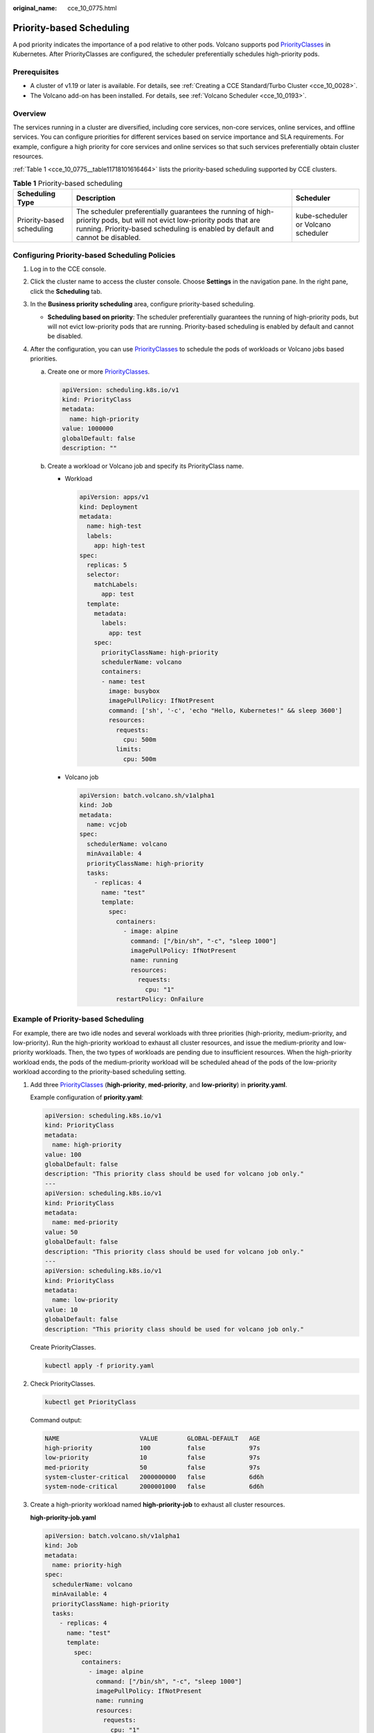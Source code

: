 :original_name: cce_10_0775.html

.. _cce_10_0775:

Priority-based Scheduling
=========================

A pod priority indicates the importance of a pod relative to other pods. Volcano supports pod `PriorityClasses <https://kubernetes.io/docs/concepts/scheduling-eviction/pod-priority-preemption/#priorityclass>`__ in Kubernetes. After PriorityClasses are configured, the scheduler preferentially schedules high-priority pods.

Prerequisites
-------------

-  A cluster of v1.19 or later is available. For details, see :ref:`Creating a CCE Standard/Turbo Cluster <cce_10_0028>`.
-  The Volcano add-on has been installed. For details, see :ref:`Volcano Scheduler <cce_10_0193>`.

Overview
--------

The services running in a cluster are diversified, including core services, non-core services, online services, and offline services. You can configure priorities for different services based on service importance and SLA requirements. For example, configure a high priority for core services and online services so that such services preferentially obtain cluster resources.

:ref:`Table 1 <cce_10_0775__table11718101616464>` lists the priority-based scheduling supported by CCE clusters.

.. _cce_10_0775__table11718101616464:

.. table:: **Table 1** Priority-based scheduling

   +---------------------------+-----------------------------------------------------------------------------------------------------------------------------------------------------------------------------------------------------------+-------------------------------------+
   | Scheduling Type           | Description                                                                                                                                                                                               | Scheduler                           |
   +===========================+===========================================================================================================================================================================================================+=====================================+
   | Priority-based scheduling | The scheduler preferentially guarantees the running of high-priority pods, but will not evict low-priority pods that are running. Priority-based scheduling is enabled by default and cannot be disabled. | kube-scheduler or Volcano scheduler |
   +---------------------------+-----------------------------------------------------------------------------------------------------------------------------------------------------------------------------------------------------------+-------------------------------------+

Configuring Priority-based Scheduling Policies
----------------------------------------------

#. Log in to the CCE console.
#. Click the cluster name to access the cluster console. Choose **Settings** in the navigation pane. In the right pane, click the **Scheduling** tab.
#. In the **Business priority scheduling** area, configure priority-based scheduling.

   -  **Scheduling based on priority**: The scheduler preferentially guarantees the running of high-priority pods, but will not evict low-priority pods that are running. Priority-based scheduling is enabled by default and cannot be disabled.

#. After the configuration, you can use `PriorityClasses <https://kubernetes.io/docs/concepts/scheduling-eviction/pod-priority-preemption/#priorityclass>`__ to schedule the pods of workloads or Volcano jobs based priorities.

   a. Create one or more `PriorityClasses <https://kubernetes.io/docs/concepts/scheduling-eviction/pod-priority-preemption/#priorityclass>`__.

      .. code-block::

         apiVersion: scheduling.k8s.io/v1
         kind: PriorityClass
         metadata:
           name: high-priority
         value: 1000000
         globalDefault: false
         description: ""

   b. Create a workload or Volcano job and specify its PriorityClass name.

      -  Workload

         .. code-block::

            apiVersion: apps/v1
            kind: Deployment
            metadata:
              name: high-test
              labels:
                app: high-test
            spec:
              replicas: 5
              selector:
                matchLabels:
                  app: test
              template:
                metadata:
                  labels:
                    app: test
                spec:
                  priorityClassName: high-priority
                  schedulerName: volcano
                  containers:
                  - name: test
                    image: busybox
                    imagePullPolicy: IfNotPresent
                    command: ['sh', '-c', 'echo "Hello, Kubernetes!" && sleep 3600']
                    resources:
                      requests:
                        cpu: 500m
                      limits:
                        cpu: 500m

      -  Volcano job

         .. code-block::

            apiVersion: batch.volcano.sh/v1alpha1
            kind: Job
            metadata:
              name: vcjob
            spec:
              schedulerName: volcano
              minAvailable: 4
              priorityClassName: high-priority
              tasks:
                - replicas: 4
                  name: "test"
                  template:
                    spec:
                      containers:
                        - image: alpine
                          command: ["/bin/sh", "-c", "sleep 1000"]
                          imagePullPolicy: IfNotPresent
                          name: running
                          resources:
                            requests:
                              cpu: "1"
                      restartPolicy: OnFailure

Example of Priority-based Scheduling
------------------------------------

For example, there are two idle nodes and several workloads with three priorities (high-priority, medium-priority, and low-priority). Run the high-priority workload to exhaust all cluster resources, and issue the medium-priority and low-priority workloads. Then, the two types of workloads are pending due to insufficient resources. When the high-priority workload ends, the pods of the medium-priority workload will be scheduled ahead of the pods of the low-priority workload according to the priority-based scheduling setting.

#. Add three `PriorityClasses <https://kubernetes.io/docs/concepts/scheduling-eviction/pod-priority-preemption/#priorityclass>`__ (**high-priority**, **med-priority**, and **low-priority**) in **priority.yaml**.

   Example configuration of **priority.yaml**:

   .. code-block::

      apiVersion: scheduling.k8s.io/v1
      kind: PriorityClass
      metadata:
        name: high-priority
      value: 100
      globalDefault: false
      description: "This priority class should be used for volcano job only."
      ---
      apiVersion: scheduling.k8s.io/v1
      kind: PriorityClass
      metadata:
        name: med-priority
      value: 50
      globalDefault: false
      description: "This priority class should be used for volcano job only."
      ---
      apiVersion: scheduling.k8s.io/v1
      kind: PriorityClass
      metadata:
        name: low-priority
      value: 10
      globalDefault: false
      description: "This priority class should be used for volcano job only."

   Create PriorityClasses.

   .. code-block::

      kubectl apply -f priority.yaml

#. Check PriorityClasses.

   .. code-block::

      kubectl get PriorityClass

   Command output:

   .. code-block::

      NAME                      VALUE        GLOBAL-DEFAULT   AGE
      high-priority             100          false            97s
      low-priority              10           false            97s
      med-priority              50           false            97s
      system-cluster-critical   2000000000   false            6d6h
      system-node-critical      2000001000   false            6d6h

#. Create a high-priority workload named **high-priority-job** to exhaust all cluster resources.

   **high-priority-job.yaml**

   .. code-block::

      apiVersion: batch.volcano.sh/v1alpha1
      kind: Job
      metadata:
        name: priority-high
      spec:
        schedulerName: volcano
        minAvailable: 4
        priorityClassName: high-priority
        tasks:
          - replicas: 4
            name: "test"
            template:
              spec:
                containers:
                  - image: alpine
                    command: ["/bin/sh", "-c", "sleep 1000"]
                    imagePullPolicy: IfNotPresent
                    name: running
                    resources:
                      requests:
                        cpu: "1"
                restartPolicy: OnFailure

   Run the following command to issue the job:

   .. code-block::

      kubectl apply -f high_priority_job.yaml

   Run the **kubectl get pod** command to check pod statuses:

   .. code-block::

      NAME                   READY   STATUS    RESTARTS   AGE
      priority-high-test-0   1/1     Running   0          3s
      priority-high-test-1   1/1     Running   0          3s
      priority-high-test-2   1/1     Running   0          3s
      priority-high-test-3   1/1     Running   0          3s

   The command output shows that all cluster resources have been used up.

#. Create a medium-priority workload **med-priority-job** and a low-priority workload **low-priority-job**.

   **med-priority-job.yaml**

   .. code-block::

      apiVersion: batch.volcano.sh/v1alpha1
      kind: Job
      metadata:
        name: priority-medium
      spec:
        schedulerName: volcano
        minAvailable: 4
        priorityClassName: med-priority
        tasks:
          - replicas: 4
            name: "test"
            template:
              spec:
                containers:
                  - image: alpine
                    command: ["/bin/sh", "-c", "sleep 1000"]
                    imagePullPolicy: IfNotPresent
                    name: running
                    resources:
                      requests:
                        cpu: "1"
                restartPolicy: OnFailure

   **low-priority-job.yaml**

   .. code-block::

      apiVersion: batch.volcano.sh/v1alpha1
      kind: Job
      metadata:
        name: priority-low
      spec:
        schedulerName: volcano
        minAvailable: 4
        priorityClassName: low-priority
        tasks:
          - replicas: 4
            name: "test"
            template:
              spec:
                containers:
                  - image: alpine
                    command: ["/bin/sh", "-c", "sleep 1000"]
                    imagePullPolicy: IfNotPresent
                    name: running
                    resources:
                      requests:
                        cpu: "1"
                restartPolicy: OnFailure

   Run the following commands to issue the jobs:

   .. code-block::

      kubectl apply -f med_priority_job.yaml
      kubectl apply -f low_priority_job.yaml

   Run the **kubectl get pod** command to check the statuses of the pods for the newly created workloads. The command output shows that the pods are pending due to insufficient resources:

   .. code-block::

      NAME                     READY   STATUS    RESTARTS   AGE
      priority-high-test-0     1/1     Running   0          3m29s
      priority-high-test-1     1/1     Running   0          3m29s
      priority-high-test-2     1/1     Running   0          3m29s
      priority-high-test-3     1/1     Running   0          3m29s
      priority-low-test-0      0/1     Pending   0          2m26s
      priority-low-test-1      0/1     Pending   0          2m26s
      priority-low-test-2      0/1     Pending   0          2m26s
      priority-low-test-3      0/1     Pending   0          2m26s
      priority-medium-test-0   0/1     Pending   0          2m36s
      priority-medium-test-1   0/1     Pending   0          2m36s
      priority-medium-test-2   0/1     Pending   0          2m36s
      priority-medium-test-3   0/1     Pending   0          2m36s

#. Delete the **high_priority_job** workload to release resources and check whether the pods of the **med-priority-job** workload will be preferentially scheduled.

   Run the **kubectl delete -f high_priority_job.yaml** command to release cluster resources and check pod scheduling.

   .. code-block::

      NAME                     READY   STATUS    RESTARTS   AGE
      priority-low-test-0      0/1     Pending   0          5m18s
      priority-low-test-1      0/1     Pending   0          5m18s
      priority-low-test-2      0/1     Pending   0          5m18s
      priority-low-test-3      0/1     Pending   0          5m18s
      priority-medium-test-0   1/1     Running   0          5m28s
      priority-medium-test-1   1/1     Running   0          5m28s
      priority-medium-test-2   1/1     Running   0          5m28s
      priority-medium-test-3   1/1     Running   0          5m28s
